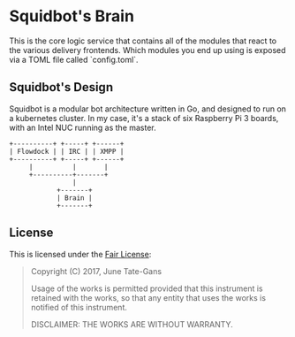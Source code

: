 * Squidbot's Brain

This is the core logic service that contains all of the modules that react to
the various delivery frontends. Which modules you end up using is exposed via a
TOML file called `config.toml`.

** Squidbot's Design

Squidbot is a modular bot architecture written in Go, and designed to run on a
kubernetes cluster. In my case, it's a stack of six Raspberry Pi 3 boards, with
an Intel NUC running as the master.

#+BEGIN_SRC ditaa :file design.png :cmdline -r
+----------+ +-----+ +------+
| Flowdock | | IRC | | XMPP |
+----------+ +-----+ +------+
     |          |       |
     +----------+-------+
                |
            +-------+
            | Brain |
            +-------+
#+END_SRC

** License

This is licensed under the [[https://www.tldrlegal.com/l/fair][Fair License]]:

#+BEGIN_QUOTE
Copyright (C) 2017, June Tate-Gans

Usage of the works is permitted provided that this instrument is retained with
the works, so that any entity that uses the works is notified of this
instrument.

DISCLAIMER: THE WORKS ARE WITHOUT WARRANTY.
#+END_QUOTE
